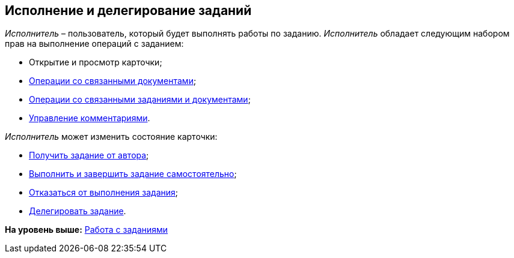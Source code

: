 
== Исполнение и делегирование заданий

[.dfn .term]_Исполнитель_ – пользователь, который будет выполнять работы по заданию. [.dfn .term]_Исполнитель_ обладает следующим набором прав на выполнение операций с заданием:

* Открытие и просмотр карточки;
* xref:tcardRelatedDocuments.adoc[Операции со связанными документами];
* xref:WorkWithAdditional.adoc[Операции со связанными заданиями и документами];
* xref:tcardComments.adoc[Управление комментариями].

[.dfn .term]_Исполнитель_ может изменить состояние карточки:

* xref:tcardChangeStateGetTaskFromAuthor.adoc[Получить задание от автора];
* xref:task_tcard_change_state_finish_performer.adoc[Выполнить и завершить задание самостоятельно];
* xref:task_tcard_change_state_reject_performer.adoc[Отказаться от выполнения задания];
* xref:tcardChangeStateDelegate.adoc[Делегировать задание].

*На уровень выше:* xref:WorkWithTask.adoc[Работа с заданиями]
